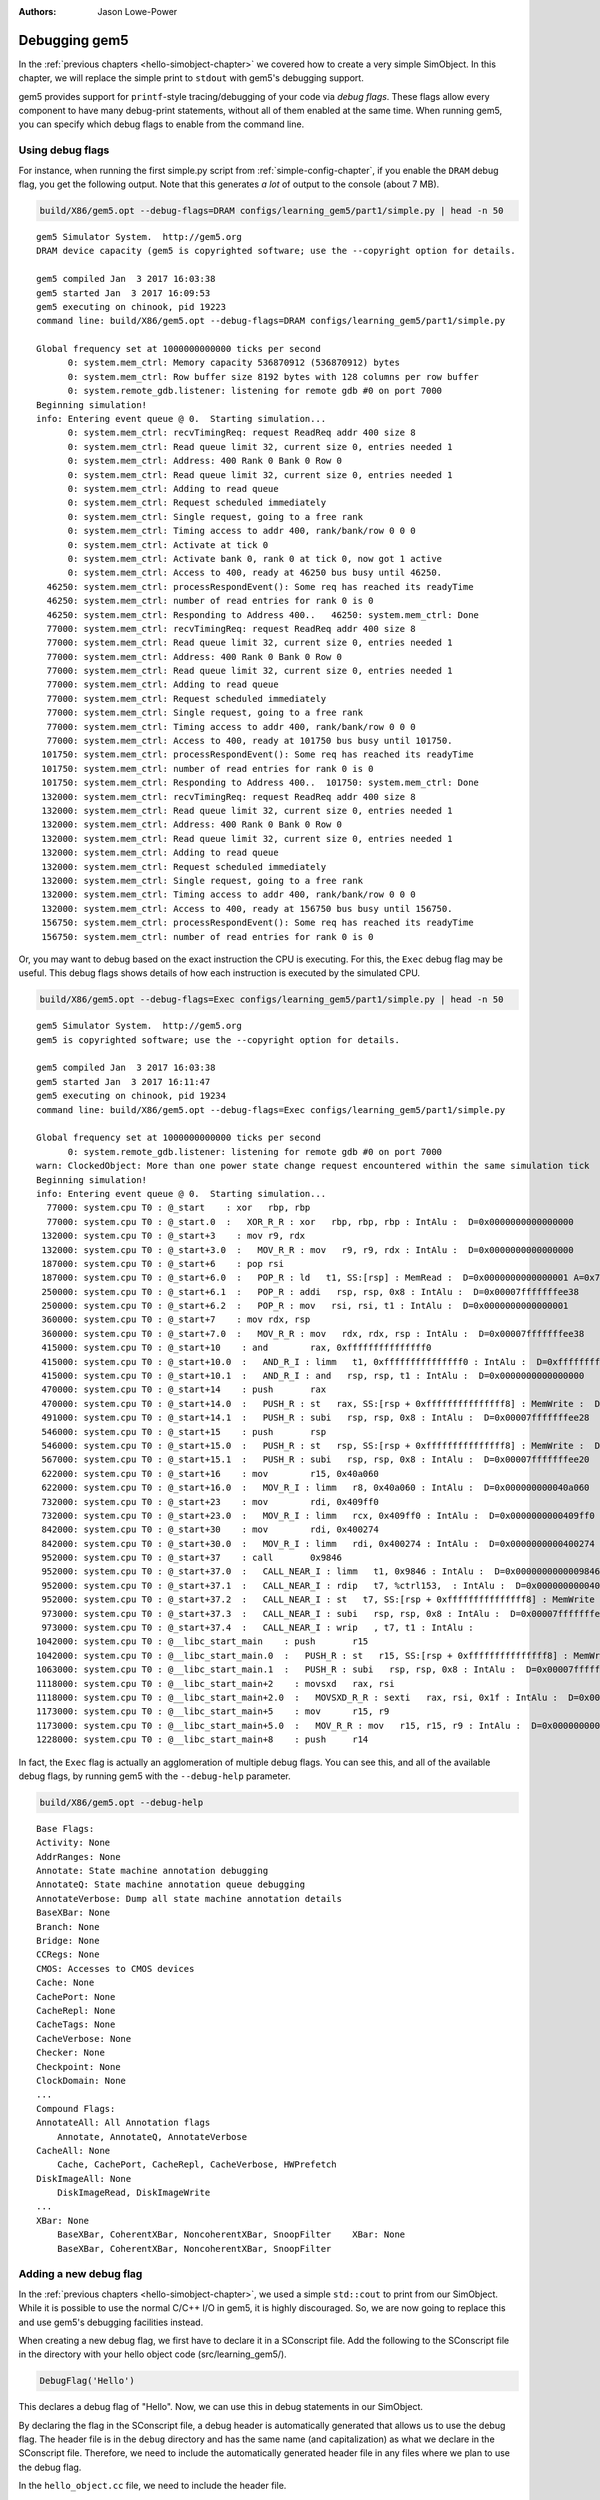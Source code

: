 
:authors: Jason Lowe-Power

.. _debugging-chapter:

------------------------------------------
Debugging gem5
------------------------------------------

In the :ref:`previous chapters <hello-simobject-chapter>` we covered how to create a very simple SimObject.
In this chapter, we will replace the simple print to ``stdout`` with gem5's debugging support.

gem5 provides support for ``printf``-style tracing/debugging of your code via *debug flags*.
These flags allow every component to have many debug-print statements, without all of them enabled at the same time.
When running gem5, you can specify which debug flags to enable from the command line.

Using debug flags
~~~~~~~~~~~~~~~~~

For instance, when running the first simple.py script from :ref:`simple-config-chapter`, if you enable the ``DRAM`` debug flag, you get the following output.
Note that this generates *a lot* of output to the console (about 7 MB).

.. code-block:: sh

    build/X86/gem5.opt --debug-flags=DRAM configs/learning_gem5/part1/simple.py | head -n 50

::

    gem5 Simulator System.  http://gem5.org
    DRAM device capacity (gem5 is copyrighted software; use the --copyright option for details.

    gem5 compiled Jan  3 2017 16:03:38
    gem5 started Jan  3 2017 16:09:53
    gem5 executing on chinook, pid 19223
    command line: build/X86/gem5.opt --debug-flags=DRAM configs/learning_gem5/part1/simple.py

    Global frequency set at 1000000000000 ticks per second
          0: system.mem_ctrl: Memory capacity 536870912 (536870912) bytes
          0: system.mem_ctrl: Row buffer size 8192 bytes with 128 columns per row buffer
          0: system.remote_gdb.listener: listening for remote gdb #0 on port 7000
    Beginning simulation!
    info: Entering event queue @ 0.  Starting simulation...
          0: system.mem_ctrl: recvTimingReq: request ReadReq addr 400 size 8
          0: system.mem_ctrl: Read queue limit 32, current size 0, entries needed 1
          0: system.mem_ctrl: Address: 400 Rank 0 Bank 0 Row 0
          0: system.mem_ctrl: Read queue limit 32, current size 0, entries needed 1
          0: system.mem_ctrl: Adding to read queue
          0: system.mem_ctrl: Request scheduled immediately
          0: system.mem_ctrl: Single request, going to a free rank
          0: system.mem_ctrl: Timing access to addr 400, rank/bank/row 0 0 0
          0: system.mem_ctrl: Activate at tick 0
          0: system.mem_ctrl: Activate bank 0, rank 0 at tick 0, now got 1 active
          0: system.mem_ctrl: Access to 400, ready at 46250 bus busy until 46250.
      46250: system.mem_ctrl: processRespondEvent(): Some req has reached its readyTime
      46250: system.mem_ctrl: number of read entries for rank 0 is 0
      46250: system.mem_ctrl: Responding to Address 400..   46250: system.mem_ctrl: Done
      77000: system.mem_ctrl: recvTimingReq: request ReadReq addr 400 size 8
      77000: system.mem_ctrl: Read queue limit 32, current size 0, entries needed 1
      77000: system.mem_ctrl: Address: 400 Rank 0 Bank 0 Row 0
      77000: system.mem_ctrl: Read queue limit 32, current size 0, entries needed 1
      77000: system.mem_ctrl: Adding to read queue
      77000: system.mem_ctrl: Request scheduled immediately
      77000: system.mem_ctrl: Single request, going to a free rank
      77000: system.mem_ctrl: Timing access to addr 400, rank/bank/row 0 0 0
      77000: system.mem_ctrl: Access to 400, ready at 101750 bus busy until 101750.
     101750: system.mem_ctrl: processRespondEvent(): Some req has reached its readyTime
     101750: system.mem_ctrl: number of read entries for rank 0 is 0
     101750: system.mem_ctrl: Responding to Address 400..  101750: system.mem_ctrl: Done
     132000: system.mem_ctrl: recvTimingReq: request ReadReq addr 400 size 8
     132000: system.mem_ctrl: Read queue limit 32, current size 0, entries needed 1
     132000: system.mem_ctrl: Address: 400 Rank 0 Bank 0 Row 0
     132000: system.mem_ctrl: Read queue limit 32, current size 0, entries needed 1
     132000: system.mem_ctrl: Adding to read queue
     132000: system.mem_ctrl: Request scheduled immediately
     132000: system.mem_ctrl: Single request, going to a free rank
     132000: system.mem_ctrl: Timing access to addr 400, rank/bank/row 0 0 0
     132000: system.mem_ctrl: Access to 400, ready at 156750 bus busy until 156750.
     156750: system.mem_ctrl: processRespondEvent(): Some req has reached its readyTime
     156750: system.mem_ctrl: number of read entries for rank 0 is 0

Or, you may want to debug based on the exact instruction the CPU is executing.
For this, the ``Exec`` debug flag may be useful.
This debug flags shows details of how each instruction is executed by the simulated CPU.

.. code-block:: sh

    build/X86/gem5.opt --debug-flags=Exec configs/learning_gem5/part1/simple.py | head -n 50

::

    gem5 Simulator System.  http://gem5.org
    gem5 is copyrighted software; use the --copyright option for details.

    gem5 compiled Jan  3 2017 16:03:38
    gem5 started Jan  3 2017 16:11:47
    gem5 executing on chinook, pid 19234
    command line: build/X86/gem5.opt --debug-flags=Exec configs/learning_gem5/part1/simple.py

    Global frequency set at 1000000000000 ticks per second
          0: system.remote_gdb.listener: listening for remote gdb #0 on port 7000
    warn: ClockedObject: More than one power state change request encountered within the same simulation tick
    Beginning simulation!
    info: Entering event queue @ 0.  Starting simulation...
      77000: system.cpu T0 : @_start    : xor	rbp, rbp
      77000: system.cpu T0 : @_start.0  :   XOR_R_R : xor   rbp, rbp, rbp : IntAlu :  D=0x0000000000000000
     132000: system.cpu T0 : @_start+3    : mov	r9, rdx
     132000: system.cpu T0 : @_start+3.0  :   MOV_R_R : mov   r9, r9, rdx : IntAlu :  D=0x0000000000000000
     187000: system.cpu T0 : @_start+6    : pop	rsi
     187000: system.cpu T0 : @_start+6.0  :   POP_R : ld   t1, SS:[rsp] : MemRead :  D=0x0000000000000001 A=0x7fffffffee30
     250000: system.cpu T0 : @_start+6.1  :   POP_R : addi   rsp, rsp, 0x8 : IntAlu :  D=0x00007fffffffee38
     250000: system.cpu T0 : @_start+6.2  :   POP_R : mov   rsi, rsi, t1 : IntAlu :  D=0x0000000000000001
     360000: system.cpu T0 : @_start+7    : mov	rdx, rsp
     360000: system.cpu T0 : @_start+7.0  :   MOV_R_R : mov   rdx, rdx, rsp : IntAlu :  D=0x00007fffffffee38
     415000: system.cpu T0 : @_start+10    : and	rax, 0xfffffffffffffff0
     415000: system.cpu T0 : @_start+10.0  :   AND_R_I : limm   t1, 0xfffffffffffffff0 : IntAlu :  D=0xfffffffffffffff0
     415000: system.cpu T0 : @_start+10.1  :   AND_R_I : and   rsp, rsp, t1 : IntAlu :  D=0x0000000000000000
     470000: system.cpu T0 : @_start+14    : push	rax
     470000: system.cpu T0 : @_start+14.0  :   PUSH_R : st   rax, SS:[rsp + 0xfffffffffffffff8] : MemWrite :  D=0x0000000000000000 A=0x7fffffffee28
     491000: system.cpu T0 : @_start+14.1  :   PUSH_R : subi   rsp, rsp, 0x8 : IntAlu :  D=0x00007fffffffee28
     546000: system.cpu T0 : @_start+15    : push	rsp
     546000: system.cpu T0 : @_start+15.0  :   PUSH_R : st   rsp, SS:[rsp + 0xfffffffffffffff8] : MemWrite :  D=0x00007fffffffee28 A=0x7fffffffee20
     567000: system.cpu T0 : @_start+15.1  :   PUSH_R : subi   rsp, rsp, 0x8 : IntAlu :  D=0x00007fffffffee20
     622000: system.cpu T0 : @_start+16    : mov	r15, 0x40a060
     622000: system.cpu T0 : @_start+16.0  :   MOV_R_I : limm   r8, 0x40a060 : IntAlu :  D=0x000000000040a060
     732000: system.cpu T0 : @_start+23    : mov	rdi, 0x409ff0
     732000: system.cpu T0 : @_start+23.0  :   MOV_R_I : limm   rcx, 0x409ff0 : IntAlu :  D=0x0000000000409ff0
     842000: system.cpu T0 : @_start+30    : mov	rdi, 0x400274
     842000: system.cpu T0 : @_start+30.0  :   MOV_R_I : limm   rdi, 0x400274 : IntAlu :  D=0x0000000000400274
     952000: system.cpu T0 : @_start+37    : call	0x9846
     952000: system.cpu T0 : @_start+37.0  :   CALL_NEAR_I : limm   t1, 0x9846 : IntAlu :  D=0x0000000000009846
     952000: system.cpu T0 : @_start+37.1  :   CALL_NEAR_I : rdip   t7, %ctrl153,  : IntAlu :  D=0x00000000004001ba
     952000: system.cpu T0 : @_start+37.2  :   CALL_NEAR_I : st   t7, SS:[rsp + 0xfffffffffffffff8] : MemWrite :  D=0x00000000004001ba A=0x7fffffffee18
     973000: system.cpu T0 : @_start+37.3  :   CALL_NEAR_I : subi   rsp, rsp, 0x8 : IntAlu :  D=0x00007fffffffee18
     973000: system.cpu T0 : @_start+37.4  :   CALL_NEAR_I : wrip   , t7, t1 : IntAlu :
    1042000: system.cpu T0 : @__libc_start_main    : push	r15
    1042000: system.cpu T0 : @__libc_start_main.0  :   PUSH_R : st   r15, SS:[rsp + 0xfffffffffffffff8] : MemWrite :  D=0x0000000000000000 A=0x7fffffffee10
    1063000: system.cpu T0 : @__libc_start_main.1  :   PUSH_R : subi   rsp, rsp, 0x8 : IntAlu :  D=0x00007fffffffee10
    1118000: system.cpu T0 : @__libc_start_main+2    : movsxd	rax, rsi
    1118000: system.cpu T0 : @__libc_start_main+2.0  :   MOVSXD_R_R : sexti   rax, rsi, 0x1f : IntAlu :  D=0x0000000000000001
    1173000: system.cpu T0 : @__libc_start_main+5    : mov	r15, r9
    1173000: system.cpu T0 : @__libc_start_main+5.0  :   MOV_R_R : mov   r15, r15, r9 : IntAlu :  D=0x0000000000000000
    1228000: system.cpu T0 : @__libc_start_main+8    : push	r14

In fact, the ``Exec`` flag is actually an agglomeration of multiple debug flags.
You can see this, and all of the available debug flags, by running gem5 with the ``--debug-help`` parameter.

.. code-block:: sh

    build/X86/gem5.opt --debug-help

::

    Base Flags:
    Activity: None
    AddrRanges: None
    Annotate: State machine annotation debugging
    AnnotateQ: State machine annotation queue debugging
    AnnotateVerbose: Dump all state machine annotation details
    BaseXBar: None
    Branch: None
    Bridge: None
    CCRegs: None
    CMOS: Accesses to CMOS devices
    Cache: None
    CachePort: None
    CacheRepl: None
    CacheTags: None
    CacheVerbose: None
    Checker: None
    Checkpoint: None
    ClockDomain: None
    ...
    Compound Flags:
    AnnotateAll: All Annotation flags
        Annotate, AnnotateQ, AnnotateVerbose
    CacheAll: None
        Cache, CachePort, CacheRepl, CacheVerbose, HWPrefetch
    DiskImageAll: None
        DiskImageRead, DiskImageWrite
    ...
    XBar: None
        BaseXBar, CoherentXBar, NoncoherentXBar, SnoopFilter    XBar: None
        BaseXBar, CoherentXBar, NoncoherentXBar, SnoopFilter


Adding a new debug flag
~~~~~~~~~~~~~~~~~~~~~~~

In the :ref:`previous chapters <hello-simobject-chapter>`, we used a simple ``std::cout`` to print from our SimObject.
While it is possible to use the normal C/C++ I/O in gem5, it is highly discouraged.
So, we are now going to replace this and use gem5's debugging facilities instead.

When creating a new debug flag, we first have to declare it in a SConscript file.
Add the following to the SConscript file in the directory with your hello object code (src/learning_gem5/).

.. code-block:: python

    DebugFlag('Hello')

This declares a debug flag of "Hello".
Now, we can use this in debug statements in our SimObject.

By declaring the flag in the SConscript file, a debug header is automatically generated that allows us to use the debug flag.
The header file is in the ``debug`` directory and has the same name (and capitalization) as what we declare in the SConscript file.
Therefore, we need to include the automatically generated header file in any files where we plan to use the debug flag.

In the ``hello_object.cc`` file, we need to include the header file.

.. code-block:: c++

    #include "debug/Hello.hh"

Now that we have included the necessary header file, let's replace the ``std::cout`` call with a debug statement like so.

.. code-block:: c++

    DPRINTF(Hello, "Created the hello object\n");

``DPRINTF`` is a C++ macro.
The first parameter is a *debug flag* that has been declared in a SConscript file.
We can use the flag ``Hello`` since we declared it in the ``src/learning_gem5/SConscript`` file.
The rest of the arguments are variable and can be anything you would pass to a ``printf`` statement.

Now, if you recompile gem5 and run it with the "Hello" debug flag, you get the following result.

.. code-block:: sh

    build/X86/gem5.opt --debug-flags=Hello configs/learning_gem5/part2/run_hello.py

::

    gem5 Simulator System.  http://gem5.org
    gem5 is copyrighted software; use the --copyright option for details.

    gem5 compiled Jan  4 2017 09:40:10
    gem5 started Jan  4 2017 09:41:01
    gem5 executing on chinook, pid 29078
    command line: build/X86/gem5.opt --debug-flags=Hello configs/learning_gem5/part2/run_hello.py

    Global frequency set at 1000000000000 ticks per second
          0: hello: Created the hello object
    Beginning simulation!
    info: Entering event queue @ 0.  Starting simulation...
    Exiting @ tick 18446744073709551615 because simulate() limit reached

You can find the updated SConcript file :download:`here <../_static/scripts/part2/debugging/SConscript>` and the updated hello object code :download:`here <../_static/scripts/part2/debugging/hello_object.cc>`.

Debug output
~~~~~~~~~~~~

For each dynamic ``DPRINTF`` execution, three things are printed to ``stdout``.
First, the current tick when the ``DPRINTF`` is executed.
Second, the *name of the SimObject* that called ``DPRINTF``.
This name is usually the Python variable name from the Python config file.
However, the name is whatever the SimObject ``name()`` function returns.
Finally, you see whatever format string you passed to the ``DPRINTF`` function.

You can control where the debug output goes with the ``--debug-file`` parameter.
By default, all of the debugging output is printed to ``stdout``.
However, you can redirect the output to any file.
The file is stored relative to the main gem5 output directory, not the current working directory.

Using functions other than DPRINTF
~~~~~~~~~~~~~~~~~~~~~~~~~~~~~~~~~~

``DPRINTF`` is the most commonly used debugging function in gem5.
However, gem5 provides a number of other functions that are useful in specific circumstances.

.. cpp:function:: DPRINTF(Flag, __VA_ARGS__)

    Takes a flag, and a format string plus any format parameters.
    This function requires that there is a name() function in the current scope (e.g., called from a SimObject member function).
    Prints the formatted string only when the **Flag** is enabled.

.. cpp:function:: DTRACE(Flag)

    Returns true if the flag (**Flag**) is enabled, false otherwise.
    This is useful for executing some code only when a debug flag (**Flag**) is enabled.

.. cpp:function:: DDUMP(Flag, data, count)

    Prints binary data (**data**) of length **count** bytes.
    This is formatted in hex in a user-readable way.
    This macro also assumes that the calling scope contains a name() function.

.. cpp:function:: DPRINTFS(Flag, SimObject, __VA_ARGS__)

    Like :cpp:func:`DPRINTF` except takes an extra parameter which is an object that has a name() function, usually a SimObject.
    This function is useful for using debugging from a private subclass of a SimObject that has a pointer to its owner.

.. cpp:function:: DPRINTFR(Flag, __VA_ARGS__)

    This function outputs debug statements without printing a name.
    This is useful for using debug statements in object that are not SimObjects that do not have a name() function.

.. cpp:function:: DDUMPN(data, count)
                  DPRINTFN(__VA_ARGS__)
                  DPRINTFNR(__VA_ARGS__)

    These functions are like the previous functions :cpp:func:`DDUMP`, :cpp:func:`DPRINTF`, and :cpp:func:`DPRINTFR` except they do not take a flag as a parameter.
    Therefore, these statements will *always* print whenever debugging is enabled.

All of these functions are only enabled if you compile gem5 in "opt" or "debug" mode.
All other modes use empty placeholder macros for the above functions.
Therefore, if you want to use debug flags, you must use either "gem5.opt" or "gem5.debug".
